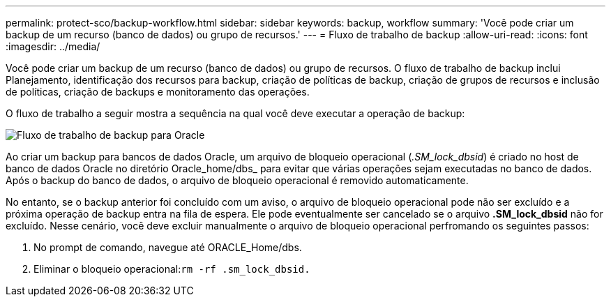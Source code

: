 ---
permalink: protect-sco/backup-workflow.html 
sidebar: sidebar 
keywords: backup, workflow 
summary: 'Você pode criar um backup de um recurso (banco de dados) ou grupo de recursos.' 
---
= Fluxo de trabalho de backup
:allow-uri-read: 
:icons: font
:imagesdir: ../media/


[role="lead"]
Você pode criar um backup de um recurso (banco de dados) ou grupo de recursos. O fluxo de trabalho de backup inclui Planejamento, identificação dos recursos para backup, criação de políticas de backup, criação de grupos de recursos e inclusão de políticas, criação de backups e monitoramento das operações.

O fluxo de trabalho a seguir mostra a sequência na qual você deve executar a operação de backup:

image::../media/sco_backup_workflow.gif[Fluxo de trabalho de backup para Oracle]

Ao criar um backup para bancos de dados Oracle, um arquivo de bloqueio operacional (_.SM_lock_dbsid_) é criado no host de banco de dados Oracle no diretório Oracle_home/dbs_ para evitar que várias operações sejam executadas no banco de dados. Após o backup do banco de dados, o arquivo de bloqueio operacional é removido automaticamente.

No entanto, se o backup anterior foi concluído com um aviso, o arquivo de bloqueio operacional pode não ser excluído e a próxima operação de backup entra na fila de espera. Ele pode eventualmente ser cancelado se o arquivo *.SM_lock_dbsid* não for excluído. Nesse cenário, você deve excluir manualmente o arquivo de bloqueio operacional perfromando os seguintes passos:

. No prompt de comando, navegue até ORACLE_Home/dbs.
. Eliminar o bloqueio operacional:``rm -rf .sm_lock_dbsid.``

